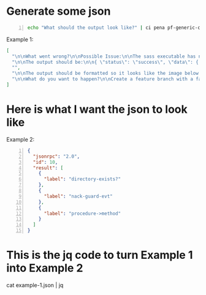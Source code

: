 * Generate some json

#+BEGIN_SRC bash -n :i bash :async :results verbatim code
  echo "What should the output look like?" | ci pena pf-generic-completion-50-tokens/1 | jq .
#+END_SRC

Example 1:

#+begin_src json
[
  "\n\nWhat went wrong?\n\nPossible Issue:\n\nThe sass executable has not been copied into the project. To get sass to work, run the following code:\n\nsudo gem install sass\n\n\n\nThen,",
  "\n\nThe output should be:\n\n{ \"status\": \"success\", \"data\": { \"id\": \"1\", \"name\": \"Test Name 1\", \"content\": \"Hello World\", \"updated_at\": \"2014-08",
  "",
  "\n\nThe output should be formatted so it looks like the image below.\n\nWhat code should be used?\n\nThe code should be written in C++. The functions randint(a,b) and srand(x) should",
  "\n\nWhat do you want to happen?\n\nCreate a feature branch with a failing test-case.\n\nPush the branch.\n\nOpen a pull request.\n\nA CI system will run the failing test-case and report that"
]
#+end_src

* Here is what I want the json to look like

Example 2:

#+BEGIN_SRC json -n :async :results verbatim code
  {
    "jsonrpc": "2.0",
    "id": 10,
    "result": [
      {
        "label": "directory-exists?"
      },
      {
        "label": "nack-guard-evt"
      },
      {
        "label": "procedure->method"
      }
    ]
  }
#+END_SRC

* This is the jq code to turn Example 1 into Example 2

#+BEGIN_SRC json -n :async :results verbatim code
cat example-1.json | jq 
